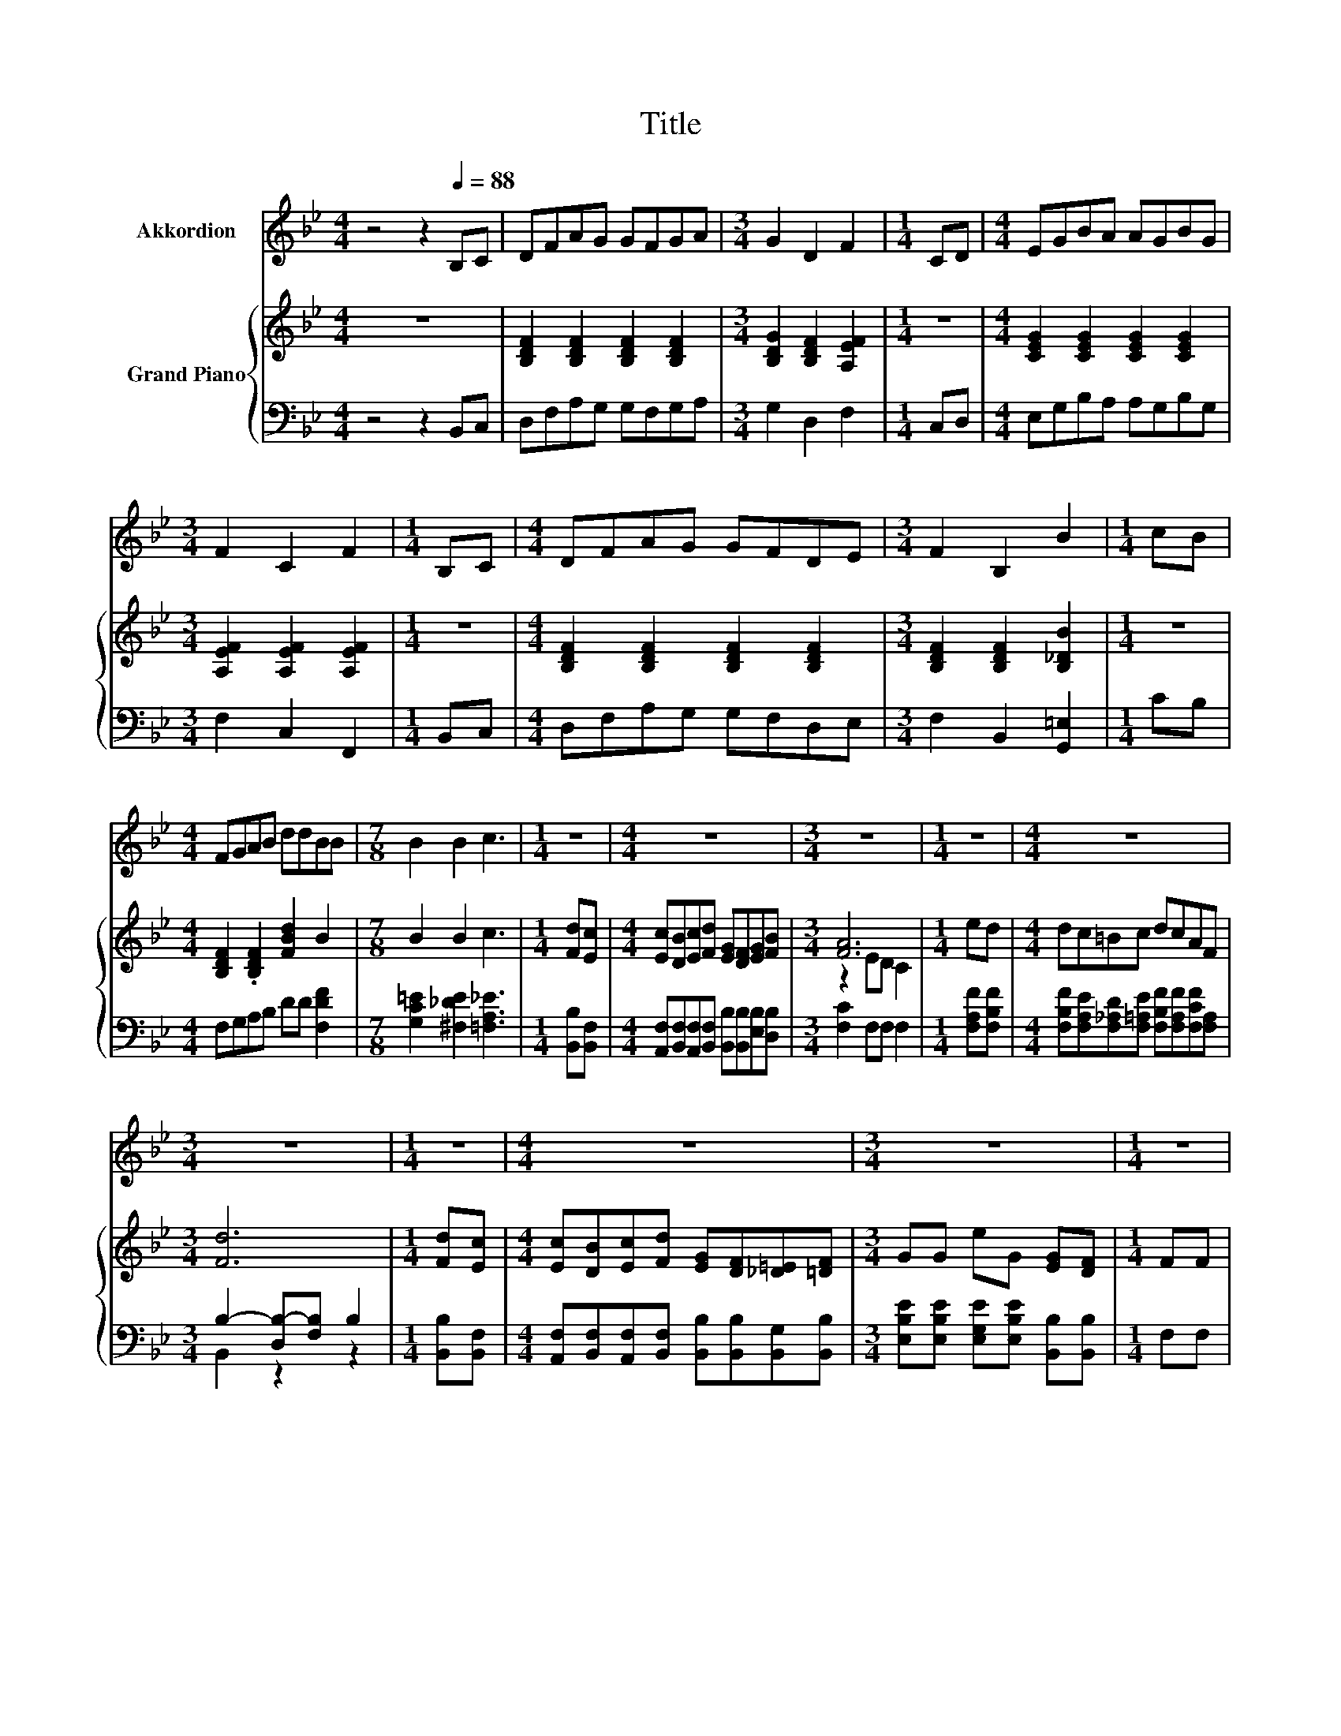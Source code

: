 X:1
T:Title
%%score 1 { ( 2 4 ) | ( 3 5 ) }
L:1/8
M:4/4
K:Bb
V:1 treble nm="Akkordion"
V:2 treble nm="Grand Piano"
V:4 treble 
V:3 bass 
V:5 bass 
V:1
 z4 z2[Q:1/4=88] B,C | DFAG GFGA |[M:3/4] G2 D2 F2 |[M:1/4] CD |[M:4/4] EGBA AGBG | %5
[M:3/4] F2 C2 F2 |[M:1/4] B,C |[M:4/4] DFAG GFDE |[M:3/4] F2 B,2 B2 |[M:1/4] cB | %10
[M:4/4] FGAB ddBB |[M:7/8] B2 B2 c3 |[M:1/4] z2 |[M:4/4] z8 |[M:3/4] z6 |[M:1/4] z2 |[M:4/4] z8 | %17
[M:3/4] z6 |[M:1/4] z2 |[M:4/4] z8 |[M:3/4] z6 |[M:1/4] z2 | %22
[M:9/8] z9[Q:1/4=87][Q:1/4=85][Q:1/4=84][Q:1/4=83][Q:1/4=82][Q:1/4=80][Q:1/4=79][Q:1/4=78][Q:1/4=76][Q:1/4=75][Q:1/4=74][Q:1/4=72][Q:1/4=71][Q:1/4=70][Q:1/4=69][Q:1/4=67] | %23
[M:3/4] z6 |] %24
V:2
 z8 | [B,DF]2 [B,DF]2 [B,DF]2 [B,DF]2 |[M:3/4] [B,DG]2 [B,DF]2 [A,EF]2 |[M:1/4] z2 | %4
[M:4/4] [CEG]2 [CEG]2 [CEG]2 [CEG]2 |[M:3/4] [A,EF]2 [A,EF]2 [A,EF]2 |[M:1/4] z2 | %7
[M:4/4] [B,DF]2 [B,DF]2 [B,DF]2 [B,DF]2 |[M:3/4] [B,DF]2 [B,DF]2 [B,_DB]2 |[M:1/4] z2 | %10
[M:4/4] [B,DF]2 .[B,DF]2 [FBd]2 B2 |[M:7/8] B2 B2 c3 |[M:1/4] [Fd][Ec] | %13
[M:4/4] [Ec][DB][Ec][Fd] [EG][DF][EG][FB] |[M:3/4] [FA]6 |[M:1/4] ed |[M:4/4] dc=Bc dcAF | %17
[M:3/4] [Fd]6 |[M:1/4] [Fd][Ec] |[M:4/4] [Ec][DB][Ec][Fd] [EG][DF][_D=E][=DF] | %20
[M:3/4] GG eG [EG][DF] |[M:1/4] FF |[M:9/8] [Fd][Fd]>F- F/F[Bf][Bf]/- [Bf][Fd][Ec] | %23
[M:3/4] [DB]6 |] %24
V:3
 z4 z2 B,,C, | D,F,A,G, G,F,G,A, |[M:3/4] G,2 D,2 F,2 |[M:1/4] C,D, |[M:4/4] E,G,B,A, A,G,B,G, | %5
[M:3/4] F,2 C,2 F,,2 |[M:1/4] B,,C, |[M:4/4] D,F,A,G, G,F,D,E, |[M:3/4] F,2 B,,2 [G,,=E,]2 | %9
[M:1/4] CB, |[M:4/4] F,G,A,B, DD [F,DF]2 |[M:7/8] [G,C=E]2 [^F,_DE]2 [=F,A,_E]3 | %12
[M:1/4] [B,,B,][B,,F,] |[M:4/4] [A,,F,][B,,F,][A,,F,][B,,F,] [B,,B,][B,,B,][E,B,][D,B,] | %14
[M:3/4] [F,C]2 F,F, F,2 |[M:1/4] [F,A,F][F,B,F] | %16
[M:4/4] [F,B,F][F,A,E][F,_A,D][F,=A,E] [F,B,F][F,A,F][F,CF][F,A,] |[M:3/4] B,2- [D,B,-][F,B,] B,2 | %18
[M:1/4] [B,,B,][B,,F,] |[M:4/4] [A,,F,][B,,F,][A,,F,][B,,F,] [B,,B,][B,,B,][B,,G,][B,,B,] | %20
[M:3/4] [E,B,E][E,B,E] [E,G,E][E,B,E] [B,,B,][B,,B,] |[M:1/4] F,F, | %22
[M:9/8] [B,,B,][B,,B,]>F,- F,/F,[F,D][F,D]/- [F,D][F,B,][F,A,] |[M:3/4] [B,,B,]6 |] %24
V:4
 x8 | x8 |[M:3/4] x6 |[M:1/4] x2 |[M:4/4] x8 |[M:3/4] x6 |[M:1/4] x2 |[M:4/4] x8 |[M:3/4] x6 | %9
[M:1/4] x2 |[M:4/4] x8 |[M:7/8] x7 |[M:1/4] x2 |[M:4/4] x8 |[M:3/4] z2 ED C2 |[M:1/4] x2 | %16
[M:4/4] x8 |[M:3/4] x6 |[M:1/4] x2 |[M:4/4] x8 |[M:3/4] x6 |[M:1/4] x2 |[M:9/8] x9 |[M:3/4] x6 |] %24
V:5
 x8 | x8 |[M:3/4] x6 |[M:1/4] x2 |[M:4/4] x8 |[M:3/4] x6 |[M:1/4] x2 |[M:4/4] x8 |[M:3/4] x6 | %9
[M:1/4] x2 |[M:4/4] x8 |[M:7/8] x7 |[M:1/4] x2 |[M:4/4] x8 |[M:3/4] x6 |[M:1/4] x2 |[M:4/4] x8 | %17
[M:3/4] B,,2 z2 z2 |[M:1/4] x2 |[M:4/4] x8 |[M:3/4] x6 |[M:1/4] x2 |[M:9/8] x9 |[M:3/4] x6 |] %24

